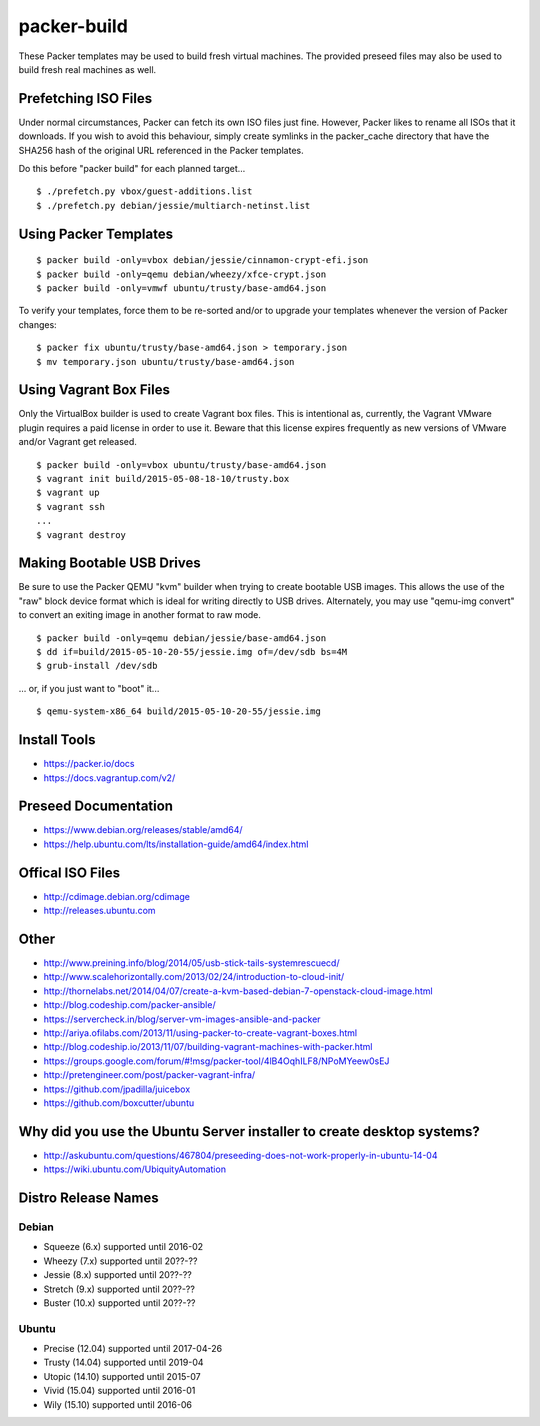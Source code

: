 packer-build
============

These Packer templates may be used to build fresh virtual machines.  The
provided preseed files may also be used to build fresh real machines as well.


Prefetching ISO Files
---------------------

Under normal circumstances, Packer can fetch its own ISO files just fine.
However, Packer likes to rename all ISOs that it downloads.  If you wish to
avoid this behaviour, simply create symlinks in the packer_cache directory that
have the SHA256 hash of the original URL referenced in the Packer templates.

Do this before "packer build" for each planned target...

::

    $ ./prefetch.py vbox/guest-additions.list
    $ ./prefetch.py debian/jessie/multiarch-netinst.list


Using Packer Templates
----------------------

::

    $ packer build -only=vbox debian/jessie/cinnamon-crypt-efi.json
    $ packer build -only=qemu debian/wheezy/xfce-crypt.json
    $ packer build -only=vmwf ubuntu/trusty/base-amd64.json

To verify your templates, force them to be re-sorted and/or to upgrade your
templates whenever the version of Packer changes:

::

    $ packer fix ubuntu/trusty/base-amd64.json > temporary.json
    $ mv temporary.json ubuntu/trusty/base-amd64.json


Using Vagrant Box Files
-----------------------

Only the VirtualBox builder is used to create Vagrant box files.  This is
intentional as, currently, the Vagrant VMware plugin requires a paid license in
order to use it.  Beware that this license expires frequently as new versions
of VMware and/or Vagrant get released.

::

    $ packer build -only=vbox ubuntu/trusty/base-amd64.json
    $ vagrant init build/2015-05-08-18-10/trusty.box
    $ vagrant up
    $ vagrant ssh
    ...
    $ vagrant destroy


Making Bootable USB Drives
--------------------------

Be sure to use the Packer QEMU "kvm" builder when trying to create bootable USB
images.  This allows the use of the "raw" block device format which is ideal
for writing directly to USB drives.  Alternately, you may use "qemu-img
convert" to convert an exiting image in another format to raw mode.

::

    $ packer build -only=qemu debian/jessie/base-amd64.json
    $ dd if=build/2015-05-10-20-55/jessie.img of=/dev/sdb bs=4M
    $ grub-install /dev/sdb

... or, if you just want to "boot" it...

::

    $ qemu-system-x86_64 build/2015-05-10-20-55/jessie.img


Install Tools
-------------

* https://packer.io/docs
* https://docs.vagrantup.com/v2/


Preseed Documentation
---------------------

* https://www.debian.org/releases/stable/amd64/
* https://help.ubuntu.com/lts/installation-guide/amd64/index.html


Offical ISO Files
-----------------

* http://cdimage.debian.org/cdimage
* http://releases.ubuntu.com


Other
-----

* http://www.preining.info/blog/2014/05/usb-stick-tails-systemrescuecd/

* http://www.scalehorizontally.com/2013/02/24/introduction-to-cloud-init/
* http://thornelabs.net/2014/04/07/create-a-kvm-based-debian-7-openstack-cloud-image.html

* http://blog.codeship.com/packer-ansible/
* https://servercheck.in/blog/server-vm-images-ansible-and-packer

* http://ariya.ofilabs.com/2013/11/using-packer-to-create-vagrant-boxes.html
* http://blog.codeship.io/2013/11/07/building-vagrant-machines-with-packer.html
* https://groups.google.com/forum/#!msg/packer-tool/4lB4OqhILF8/NPoMYeew0sEJ
* http://pretengineer.com/post/packer-vagrant-infra/

* https://github.com/jpadilla/juicebox
* https://github.com/boxcutter/ubuntu


Why did you use the Ubuntu Server installer to create desktop systems?
----------------------------------------------------------------------

* http://askubuntu.com/questions/467804/preseeding-does-not-work-properly-in-ubuntu-14-04
* https://wiki.ubuntu.com/UbiquityAutomation


Distro Release Names
--------------------

Debian
^^^^^^

* Squeeze (6.x) supported until 2016-02
* Wheezy (7.x) supported until 20??-??
* Jessie (8.x) supported until 20??-??
* Stretch (9.x) supported until 20??-??
* Buster (10.x) supported until 20??-??

Ubuntu
^^^^^^

* Precise (12.04) supported until 2017-04-26
* Trusty (14.04) supported until 2019-04
* Utopic (14.10) supported until 2015-07
* Vivid (15.04) supported until 2016-01
* Wily (15.10) supported until 2016-06
